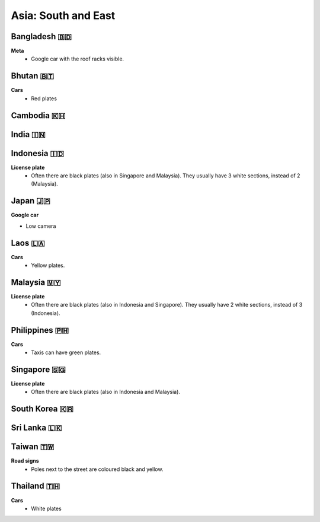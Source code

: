 Asia: South and East
====================

.. image:: images/south_east_asia_coverage.png
  :width: 100%


Bangladesh 🇧🇩
-------------

**Meta**
    - Google car with the roof racks visible.
    
Bhutan 🇧🇹
---------

**Cars**
	- Red plates

Cambodia 🇰🇭
-----------

India 🇮🇳
--------

Indonesia 🇮🇩
------------

**License plate**
    - Often there are black plates (also in Singapore and Malaysia). They usually have 3 white sections, instead of 2 (Malaysia).

.. image:: images/indonesia-plate.png
  :height: 250

Japan 🇯🇵
--------

**Google car**

- Low camera

Laos 🇱🇦 
-------

**Cars**
	- Yellow plates.


Malaysia 🇲🇾
-----------

**License plate**
    - Often there are black plates (also in Indonesia and Singapore). They usually have 2 white sections, instead of 3 (Indonesia).


Philippines 🇵🇭
--------------

**Cars**
	- Taxis can have green plates.


Singapore 🇸🇬
------------

**License plate**
    - Often there are black plates (also in Indonesia and Malaysia).

South Korea 🇰🇷
--------------

Sri Lanka 🇱🇰
------------

Taiwan 🇹🇼
---------

**Road signs**
    - Poles next to the street are coloured black and yellow.

.. image:: images/taiwan-pole.png
  :width: 400
  :alt: Poles in Taiwan.

Thailand 🇹🇭
-----------

**Cars**
	- White plates
